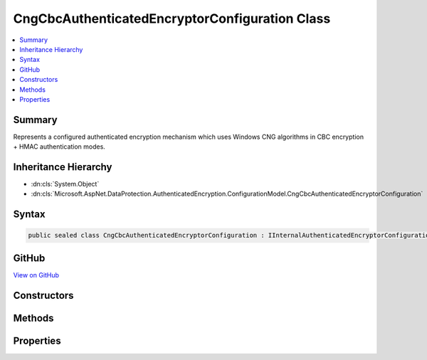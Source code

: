 

CngCbcAuthenticatedEncryptorConfiguration Class
===============================================



.. contents:: 
   :local:



Summary
-------

Represents a configured authenticated encryption mechanism which uses
Windows CNG algorithms in CBC encryption + HMAC authentication modes.





Inheritance Hierarchy
---------------------


* :dn:cls:`System.Object`
* :dn:cls:`Microsoft.AspNet.DataProtection.AuthenticatedEncryption.ConfigurationModel.CngCbcAuthenticatedEncryptorConfiguration`








Syntax
------

.. code-block:: csharp

   public sealed class CngCbcAuthenticatedEncryptorConfiguration : IInternalAuthenticatedEncryptorConfiguration, IAuthenticatedEncryptorConfiguration





GitHub
------

`View on GitHub <https://github.com/aspnet/apidocs/blob/master/aspnet/dataprotection/src/Microsoft.AspNet.DataProtection/AuthenticatedEncryption/ConfigurationModel/CngCbcAuthenticatedEncryptorConfiguration.cs>`_





.. dn:class:: Microsoft.AspNet.DataProtection.AuthenticatedEncryption.ConfigurationModel.CngCbcAuthenticatedEncryptorConfiguration

Constructors
------------

.. dn:class:: Microsoft.AspNet.DataProtection.AuthenticatedEncryption.ConfigurationModel.CngCbcAuthenticatedEncryptorConfiguration
    :noindex:
    :hidden:

    
    .. dn:constructor:: Microsoft.AspNet.DataProtection.AuthenticatedEncryption.ConfigurationModel.CngCbcAuthenticatedEncryptorConfiguration.CngCbcAuthenticatedEncryptorConfiguration(Microsoft.AspNet.DataProtection.AuthenticatedEncryption.CngCbcAuthenticatedEncryptionOptions)
    
        
        
        
        :type options: Microsoft.AspNet.DataProtection.AuthenticatedEncryption.CngCbcAuthenticatedEncryptionOptions
    
        
        .. code-block:: csharp
    
           public CngCbcAuthenticatedEncryptorConfiguration(CngCbcAuthenticatedEncryptionOptions options)
    
    .. dn:constructor:: Microsoft.AspNet.DataProtection.AuthenticatedEncryption.ConfigurationModel.CngCbcAuthenticatedEncryptorConfiguration.CngCbcAuthenticatedEncryptorConfiguration(Microsoft.AspNet.DataProtection.AuthenticatedEncryption.CngCbcAuthenticatedEncryptionOptions, System.IServiceProvider)
    
        
        
        
        :type options: Microsoft.AspNet.DataProtection.AuthenticatedEncryption.CngCbcAuthenticatedEncryptionOptions
        
        
        :type services: System.IServiceProvider
    
        
        .. code-block:: csharp
    
           public CngCbcAuthenticatedEncryptorConfiguration(CngCbcAuthenticatedEncryptionOptions options, IServiceProvider services)
    

Methods
-------

.. dn:class:: Microsoft.AspNet.DataProtection.AuthenticatedEncryption.ConfigurationModel.CngCbcAuthenticatedEncryptorConfiguration
    :noindex:
    :hidden:

    
    .. dn:method:: Microsoft.AspNet.DataProtection.AuthenticatedEncryption.ConfigurationModel.CngCbcAuthenticatedEncryptorConfiguration.CreateNewDescriptor()
    
        
        :rtype: Microsoft.AspNet.DataProtection.AuthenticatedEncryption.ConfigurationModel.IAuthenticatedEncryptorDescriptor
    
        
        .. code-block:: csharp
    
           public IAuthenticatedEncryptorDescriptor CreateNewDescriptor()
    

Properties
----------

.. dn:class:: Microsoft.AspNet.DataProtection.AuthenticatedEncryption.ConfigurationModel.CngCbcAuthenticatedEncryptorConfiguration
    :noindex:
    :hidden:

    
    .. dn:property:: Microsoft.AspNet.DataProtection.AuthenticatedEncryption.ConfigurationModel.CngCbcAuthenticatedEncryptorConfiguration.Options
    
        
        :rtype: Microsoft.AspNet.DataProtection.AuthenticatedEncryption.CngCbcAuthenticatedEncryptionOptions
    
        
        .. code-block:: csharp
    
           public CngCbcAuthenticatedEncryptionOptions Options { get; }
    


